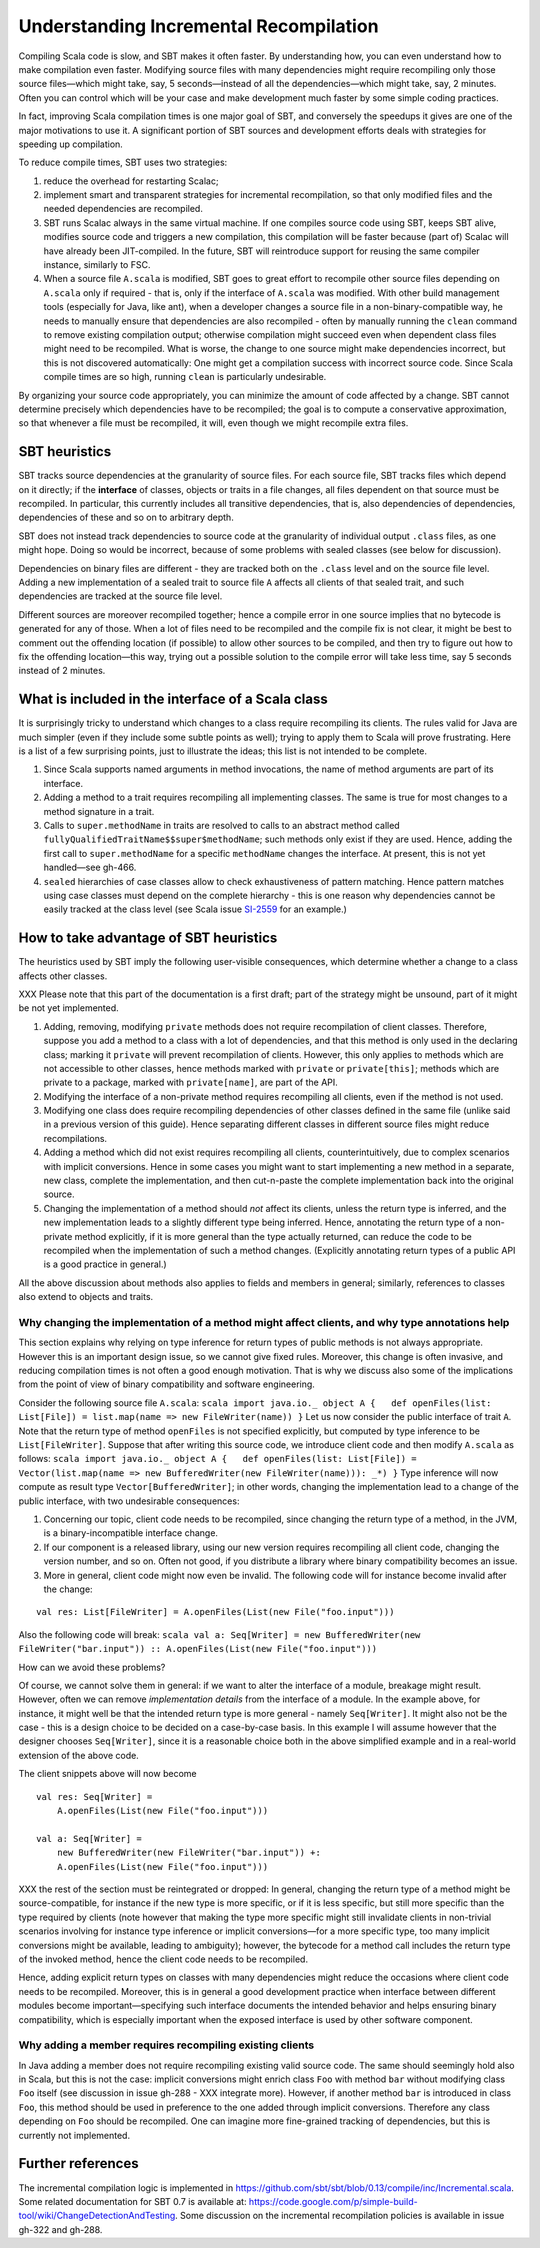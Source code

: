 =======================================
Understanding Incremental Recompilation
=======================================

Compiling Scala code is slow, and SBT makes it often faster. By
understanding how, you can even understand how to make compilation even
faster. Modifying source files with many dependencies might require
recompiling only those source files—which might take, say, 5
seconds—instead of all the dependencies—which might take, say, 2
minutes. Often you can control which will be your case and make
development much faster by some simple coding practices.

In fact, improving Scala compilation times is one major goal of SBT, and
conversely the speedups it gives are one of the major motivations to use
it. A significant portion of SBT sources and development efforts deals
with strategies for speeding up compilation.

To reduce compile times, SBT uses two strategies:

1. reduce the overhead for restarting Scalac;
2. implement smart and transparent strategies for incremental
   recompilation, so that only modified files and the needed
   dependencies are recompiled.

3. SBT runs Scalac always in the same virtual machine. If one compiles
   source code using SBT, keeps SBT alive, modifies source code and
   triggers a new compilation, this compilation will be faster because
   (part of) Scalac will have already been JIT-compiled. In the future,
   SBT will reintroduce support for reusing the same compiler instance,
   similarly to FSC.

4. When a source file ``A.scala`` is modified, SBT goes to great effort
   to recompile other source files depending on ``A.scala`` only if
   required - that is, only if the interface of ``A.scala`` was
   modified. With other build management tools (especially for Java,
   like ant), when a developer changes a source file in a
   non-binary-compatible way, he needs to manually ensure that
   dependencies are also recompiled - often by manually running the
   ``clean`` command to remove existing compilation output; otherwise
   compilation might succeed even when dependent class files might need
   to be recompiled. What is worse, the change to one source might make
   dependencies incorrect, but this is not discovered automatically: One
   might get a compilation success with incorrect source code. Since
   Scala compile times are so high, running ``clean`` is particularly
   undesirable.

By organizing your source code appropriately, you can minimize the
amount of code affected by a change. SBT cannot determine precisely
which dependencies have to be recompiled; the goal is to compute a
conservative approximation, so that whenever a file must be recompiled,
it will, even though we might recompile extra files.

SBT heuristics
--------------

SBT tracks source dependencies at the granularity of source files. For
each source file, SBT tracks files which depend on it directly; if the
**interface** of classes, objects or traits in a file changes, all files
dependent on that source must be recompiled. In particular, this
currently includes all transitive dependencies, that is, also
dependencies of dependencies, dependencies of these and so on to
arbitrary depth.

SBT does not instead track dependencies to source code at the
granularity of individual output ``.class`` files, as one might hope.
Doing so would be incorrect, because of some problems with sealed
classes (see below for discussion).

Dependencies on binary files are different - they are tracked both on
the ``.class`` level and on the source file level. Adding a new
implementation of a sealed trait to source file ``A`` affects all
clients of that sealed trait, and such dependencies are tracked at the
source file level.

Different sources are moreover recompiled together; hence a compile
error in one source implies that no bytecode is generated for any of
those. When a lot of files need to be recompiled and the compile fix is
not clear, it might be best to comment out the offending location (if
possible) to allow other sources to be compiled, and then try to figure
out how to fix the offending location—this way, trying out a possible
solution to the compile error will take less time, say 5 seconds instead
of 2 minutes.

What is included in the interface of a Scala class
--------------------------------------------------

It is surprisingly tricky to understand which changes to a class require
recompiling its clients. The rules valid for Java are much simpler (even
if they include some subtle points as well); trying to apply them to
Scala will prove frustrating. Here is a list of a few surprising points,
just to illustrate the ideas; this list is not intended to be complete.

1. Since Scala supports named arguments in method invocations, the name
   of method arguments are part of its interface.
2. Adding a method to a trait requires recompiling all implementing
   classes. The same is true for most changes to a method signature in a
   trait.
3. Calls to ``super.methodName`` in traits are resolved to calls to an
   abstract method called ``fullyQualifiedTraitName$$super$methodName``;
   such methods only exist if they are used. Hence, adding the first
   call to ``super.methodName`` for a specific ``methodName`` changes
   the interface. At present, this is not yet handled—see gh-466.
4. ``sealed`` hierarchies of case classes allow to check exhaustiveness
   of pattern matching. Hence pattern matches using case classes must
   depend on the complete hierarchy - this is one reason why
   dependencies cannot be easily tracked at the class level (see Scala
   issue `SI-2559 <https://issues.scala-lang.org/browse/SI-2559>`_ for
   an example.)

How to take advantage of SBT heuristics
---------------------------------------

The heuristics used by SBT imply the following user-visible
consequences, which determine whether a change to a class affects other
classes.

XXX Please note that this part of the documentation is a first draft;
part of the strategy might be unsound, part of it might be not yet
implemented.

1. Adding, removing, modifying ``private`` methods does not require
   recompilation of client classes. Therefore, suppose you add a method
   to a class with a lot of dependencies, and that this method is only
   used in the declaring class; marking it ``private`` will prevent
   recompilation of clients. However, this only applies to methods which
   are not accessible to other classes, hence methods marked with
   ``private`` or ``private[this]``; methods which are private to a
   package, marked with ``private[name]``, are part of the API.
2. Modifying the interface of a non-private method requires recompiling
   all clients, even if the method is not used.
3. Modifying one class does require recompiling dependencies of other
   classes defined in the same file (unlike said in a previous version
   of this guide). Hence separating different classes in different
   source files might reduce recompilations.
4. Adding a method which did not exist requires recompiling all clients,
   counterintuitively, due to complex scenarios with implicit
   conversions. Hence in some cases you might want to start implementing
   a new method in a separate, new class, complete the implementation,
   and then cut-n-paste the complete implementation back into the
   original source.
5. Changing the implementation of a method should *not* affect its
   clients, unless the return type is inferred, and the new
   implementation leads to a slightly different type being inferred.
   Hence, annotating the return type of a non-private method explicitly,
   if it is more general than the type actually returned, can reduce the
   code to be recompiled when the implementation of such a method
   changes. (Explicitly annotating return types of a public API is a
   good practice in general.)

All the above discussion about methods also applies to fields and
members in general; similarly, references to classes also extend to
objects and traits.

Why changing the implementation of a method might affect clients, and why type annotations help
~~~~~~~~~~~~~~~~~~~~~~~~~~~~~~~~~~~~~~~~~~~~~~~~~~~~~~~~~~~~~~~~~~~~~~~~~~~~~~~~~~~~~~~~~~~~~~~

This section explains why relying on type inference for return types of
public methods is not always appropriate. However this is an important
design issue, so we cannot give fixed rules. Moreover, this change is
often invasive, and reducing compilation times is not often a good
enough motivation. That is why we discuss also some of the implications
from the point of view of binary compatibility and software engineering.

Consider the following source file ``A.scala``:
``scala import java.io._ object A {   def openFiles(list: List[File]) = list.map(name => new FileWriter(name)) }``
Let us now consider the public interface of trait ``A``. Note that the
return type of method ``openFiles`` is not specified explicitly, but
computed by type inference to be ``List[FileWriter]``. Suppose that
after writing this source code, we introduce client code and then modify
``A.scala`` as follows:
``scala import java.io._ object A {   def openFiles(list: List[File]) = Vector(list.map(name => new BufferedWriter(new FileWriter(name))): _*) }``
Type inference will now compute as result type
``Vector[BufferedWriter]``; in other words, changing the implementation
lead to a change of the public interface, with two undesirable
consequences:

1. Concerning our topic, client code needs to be recompiled, since
   changing the return type of a method, in the JVM, is a
   binary-incompatible interface change.
2. If our component is a released library, using our new version
   requires recompiling all client code, changing the version number,
   and so on. Often not good, if you distribute a library where binary
   compatibility becomes an issue.
3. More in general, client code might now even be invalid. The following
   code will for instance become invalid after the change:

::

    val res: List[FileWriter] = A.openFiles(List(new File("foo.input")))

Also the following code will break:
``scala val a: Seq[Writer] = new BufferedWriter(new FileWriter("bar.input")) :: A.openFiles(List(new File("foo.input")))``

How can we avoid these problems?

Of course, we cannot solve them in general: if we want to alter the
interface of a module, breakage might result. However, often we can
remove *implementation details* from the interface of a module. In the
example above, for instance, it might well be that the intended return
type is more general - namely ``Seq[Writer]``. It might also not be the
case - this is a design choice to be decided on a case-by-case basis. In
this example I will assume however that the designer chooses
``Seq[Writer]``, since it is a reasonable choice both in the above
simplified example and in a real-world extension of the above code.

The client snippets above will now become 

::

    val res: Seq[Writer] =
        A.openFiles(List(new File("foo.input")))

    val a: Seq[Writer] =
        new BufferedWriter(new FileWriter("bar.input")) +:
        A.openFiles(List(new File("foo.input")))

XXX the rest of the section must be reintegrated or dropped: In general,
changing the return type of a method might be source-compatible, for
instance if the new type is more specific, or if it is less specific,
but still more specific than the type required by clients (note however
that making the type more specific might still invalidate clients in
non-trivial scenarios involving for instance type inference or implicit
conversions—for a more specific type, too many implicit conversions
might be available, leading to ambiguity); however, the bytecode for a
method call includes the return type of the invoked method, hence the
client code needs to be recompiled.

Hence, adding explicit return types on classes with many dependencies
might reduce the occasions where client code needs to be recompiled.
Moreover, this is in general a good development practice when interface
between different modules become important—specifying such interface
documents the intended behavior and helps ensuring binary compatibility,
which is especially important when the exposed interface is used by
other software component.

Why adding a member requires recompiling existing clients
~~~~~~~~~~~~~~~~~~~~~~~~~~~~~~~~~~~~~~~~~~~~~~~~~~~~~~~~~

In Java adding a member does not require recompiling existing valid
source code. The same should seemingly hold also in Scala, but this is
not the case: implicit conversions might enrich class ``Foo`` with
method ``bar`` without modifying class ``Foo`` itself (see discussion in
issue gh-288 - XXX integrate more). However, if another method ``bar``
is introduced in class ``Foo``, this method should be used in preference
to the one added through implicit conversions. Therefore any class
depending on ``Foo`` should be recompiled. One can imagine more
fine-grained tracking of dependencies, but this is currently not
implemented.

Further references
------------------

The incremental compilation logic is implemented in
https://github.com/sbt/sbt/blob/0.13/compile/inc/Incremental.scala.
Some related documentation for SBT 0.7 is available at:
https://code.google.com/p/simple-build-tool/wiki/ChangeDetectionAndTesting.
Some discussion on the incremental recompilation policies is available
in issue gh-322 and gh-288.
